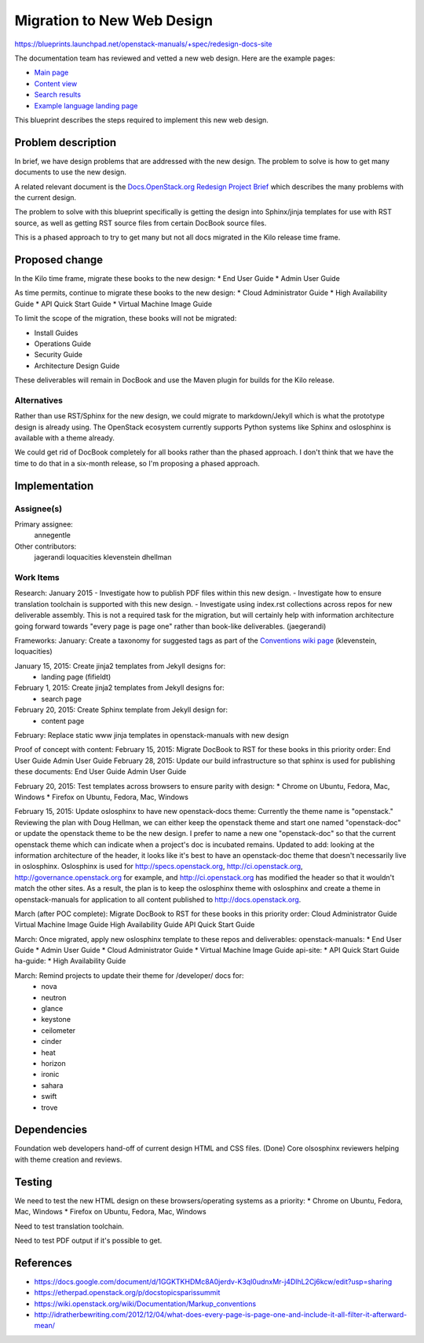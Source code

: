 ..
 This work is licensed under a Creative Commons Attribution 3.0 Unported
 License.

 http://creativecommons.org/licenses/by/3.0/legalcode

===========================
Migration to New Web Design
===========================

https://blueprints.launchpad.net/openstack-manuals/+spec/redesign-docs-site

The documentation team has reviewed and vetted a new web design. Here are the
example pages:

* `Main page <http://openstack-homepage.bitballoon.com/docs>`_
* `Content view <http://openstack-homepage.bitballoon.com/docs/book>`_
* `Search results <http://openstack-homepage.bitballoon.com/docs/search>`_
* `Example language landing page <http://openstack-homepage.bitballoon.com/docs/ja>`_

This blueprint describes the steps required to implement this new web design.

Problem description
===================

In brief, we have design problems that are addressed with the new design. The
problem to solve is how to get many documents to use the new design.

A related relevant document is the
`Docs.OpenStack.org Redesign Project Brief
<https://docs.google.com/document/d/1GGKTKHDMc8A0jerdv-K3ql0udnxMr-j4DlhL2Cj6kcw/edit?usp=sharing>`_ which describes the many problems with the current design.

The problem to solve with this blueprint specifically is getting the design
into Sphinx/jinja templates for use with RST source, as well as getting RST
source files from certain DocBook source files.

This is a phased approach to try to get many but not all docs migrated in the
Kilo release time frame.

Proposed change
===============

In the Kilo time frame, migrate these books to the new design:
* End User Guide
* Admin User Guide

As time permits, continue to migrate these books to the new design:
* Cloud Administrator Guide
* High Availability Guide
* API Quick Start Guide
* Virtual Machine Image Guide

To limit the scope of the migration, these books will not be migrated:

* Install Guides
* Operations Guide
* Security Guide
* Architecture Design Guide

These deliverables will remain in DocBook and use the Maven plugin for builds
for the Kilo release.

Alternatives
------------

Rather than use RST/Sphinx for the new design, we could migrate to
markdown/Jekyll which is what the prototype design is already using. The
OpenStack ecosystem currently supports Python systems like Sphinx and
oslosphinx is available with a theme already.

We could get rid of DocBook completely for all books rather than the phased
approach. I don't think that we have the time to do that in a six-month
release, so I'm proposing a phased approach.

Implementation
==============

Assignee(s)
-----------

Primary assignee:
  annegentle

Other contributors:
  jagerandi
  loquacities
  klevenstein
  dhellman

Work Items
----------

Research:
January 2015
- Investigate how to publish PDF files within this new design.
- Investigate how to ensure translation toolchain is supported with this new
design.
- Investigate using index.rst collections across repos for new deliverable
assembly. This is not a required task for the migration, but will certainly
help with information architecture going forward towards "every page is page
one" rather than book-like deliverables. (jaegerandi)

Frameworks:
January: Create a taxonomy for suggested tags as part of the `Conventions wiki
page
<https://wiki.openstack.org/wiki/Documentation/Markup_conventions>`_
(klevenstein, loquacities)

January 15, 2015: Create jinja2 templates from Jekyll designs for:
 - landing page (fifieldt)
February 1, 2015: Create jinja2 templates from Jekyll designs for:
 - search page
February 20, 2015: Create Sphinx template from Jekyll design for:
 - content page

February: Replace static www jinja templates in openstack-manuals with
new design

Proof of concept with content:
February 15, 2015: Migrate DocBook to RST for these books in this priority
order:
End User Guide
Admin User Guide
February 28, 2015: Update our build infrastructure
so that sphinx is used for publishing these documents:
End User Guide
Admin User Guide

February 20, 2015: Test templates across browsers to ensure parity with design:
* Chrome on Ubuntu, Fedora, Mac, Windows
* Firefox on Ubuntu, Fedora, Mac, Windows

February 15, 2015: Update oslosphinx to have new openstack-docs theme:
Currently the theme name is "openstack." Reviewing the plan with Doug Hellman,
we can either keep the openstack theme and start one named "openstack-doc" or
update the openstack theme to be the new design. I prefer to name a new one
"openstack-doc" so that the current openstack theme which can indicate when a
project's doc is incubated remains.
Updated to add: looking at the information architecture of the header, it looks
like it's best to have an openstack-doc theme that doesn't necessarily live in
oslosphinx. Oslosphinx is used for http://specs.openstack.org,
http://ci.openstack.org, http://governance.openstack.org for example, and
http://ci.openstack.org has modified the header so that it wouldn't match the
other sites. As a result, the plan is to keep the oslosphinx theme with
oslosphinx and create a theme in openstack-manuals for application to all
content published to http://docs.openstack.org.

March (after POC complete): Migrate DocBook to RST for these books in this
priority order:
Cloud Administrator Guide
Virtual Machine Image Guide
High Availability Guide
API Quick Start Guide

March: Once migrated, apply new oslosphinx template to these repos and
deliverables:
openstack-manuals:
* End User Guide
* Admin User Guide
* Cloud Administrator Guide
* Virtual Machine Image Guide
api-site:
* API Quick Start Guide
ha-guide:
* High Availability Guide

March: Remind projects to update their theme for /developer/ docs for:
 * nova
 * neutron
 * glance
 * keystone
 * ceilometer
 * cinder
 * heat
 * horizon
 * ironic
 * sahara
 * swift
 * trove

Dependencies
============

Foundation web developers hand-off of current design HTML and CSS files.
(Done)
Core olsosphinx reviewers helping with theme creation and reviews.

Testing
=======

We need to test the new HTML design on these browsers/operating systems as a
priority:
* Chrome on Ubuntu, Fedora, Mac, Windows
* Firefox on Ubuntu, Fedora, Mac, Windows

Need to test translation toolchain.

Need to test PDF output if it's possible to get.

References
==========

* https://docs.google.com/document/d/1GGKTKHDMc8A0jerdv-K3ql0udnxMr-j4DlhL2Cj6kcw/edit?usp=sharing

* https://etherpad.openstack.org/p/docstopicsparissummit

* https://wiki.openstack.org/wiki/Documentation/Markup_conventions

* http://idratherbewriting.com/2012/12/04/what-does-every-page-is-page-one-and-include-it-all-filter-it-afterward-mean/
